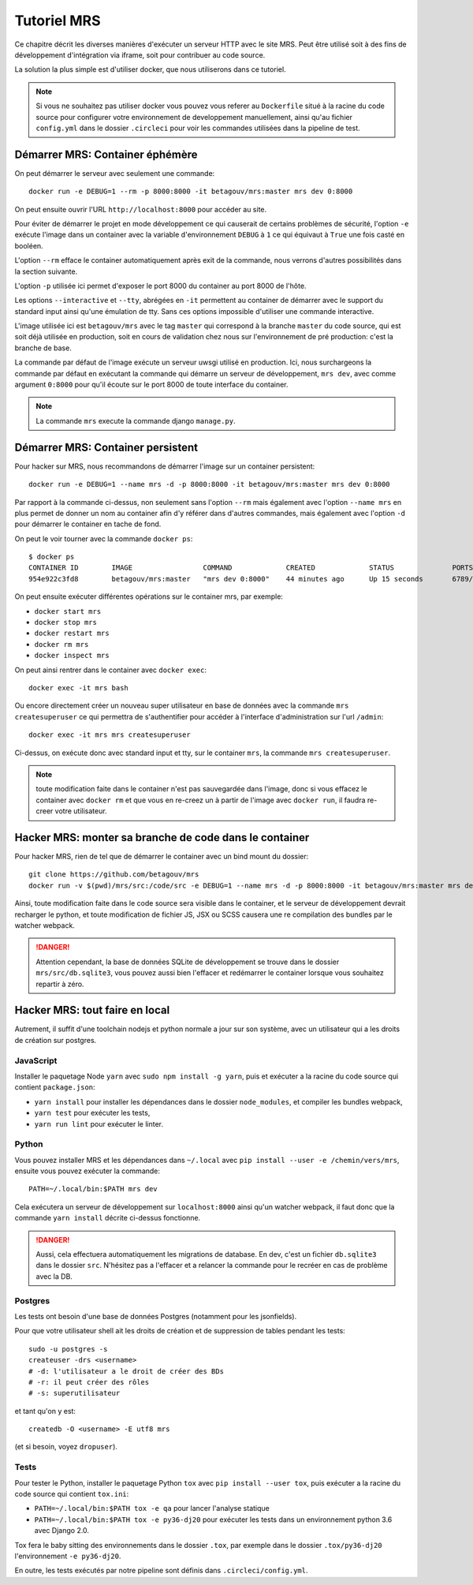 Tutoriel MRS
~~~~~~~~~~~~

Ce chapitre décrit les diverses manières d'exécuter un
serveur HTTP avec le site MRS. Peut être utilisé soit à des
fins de développement d'intégration via iframe, soit pour
contribuer au code source.

La solution la plus simple est d'utiliser docker, que nous utiliserons dans ce
tutoriel.

.. note:: Si vous ne souhaitez pas utiliser docker vous pouvez vous
          referer au ``Dockerfile`` situé à la racine du code source pour
          configurer votre environnement de developpement manuellement, ainsi
          qu'au fichier ``config.yml`` dans le dossier ``.circleci`` pour voir
          les commandes utilisées dans la pipeline de test.

Démarrer MRS: Container éphémère
================================

On peut démarrer le serveur avec seulement une commande::

    docker run -e DEBUG=1 --rm -p 8000:8000 -it betagouv/mrs:master mrs dev 0:8000

On peut ensuite ouvrir l'URL ``http://localhost:8000`` pour accéder au site.

Pour éviter de démarrer le projet en mode développement ce qui causerait de
certains problèmes de sécurité, l'option ``-e`` exécute l'image dans un
container avec la variable d'environnement ``DEBUG`` à ``1`` ce qui équivaut à
``True`` une fois casté en booléen.

L'option ``--rm`` efface le container automatiquement après exit de la
commande, nous verrons d'autres possibilités dans la section suivante.

L'option ``-p`` utilisée ici permet d'exposer le port 8000 du container au
port 8000 de l'hôte.

Les options ``--interactive`` et ``--tty``, abrégées en ``-it`` permettent au
container de démarrer avec le support du standard input ainsi qu'une émulation
de tty. Sans ces options impossible d'utiliser une commande interactive.

L'image utilisée ici est ``betagouv/mrs`` avec le tag ``master`` qui correspond
à la branche ``master`` du code source, qui est soit déjà utilisée en
production, soit en cours de validation chez nous sur l'environnement de
pré production: c'est la branche de base.

La commande par défaut de l'image exécute un serveur uwsgi utilisé en
production. Ici, nous surchargeons la commande par défaut en exécutant la
commande qui démarre un serveur de développement, ``mrs dev``, avec comme
argument ``0:8000`` pour qu'il écoute sur le port 8000 de toute interface du
container.

.. note:: La commande ``mrs`` execute la commande django ``manage.py``.

Démarrer MRS: Container persistent
==================================

Pour hacker sur MRS, nous recommandons de démarrer l'image sur un container
persistent::

    docker run -e DEBUG=1 --name mrs -d -p 8000:8000 -it betagouv/mrs:master mrs dev 0:8000

Par rapport à la commande ci-dessus, non seulement sans l'option ``--rm`` mais
également avec l'option ``--name mrs`` en plus permet de donner un nom au
container afin d'y référer dans d'autres commandes, mais également avec
l'option ``-d`` pour démarrer le container en tache de fond.

On peut le voir tourner avec la commande ``docker ps``::

    $ docker ps
    CONTAINER ID        IMAGE                 COMMAND             CREATED             STATUS              PORTS                              NAMES
    954e922c3fd8        betagouv/mrs:master   "mrs dev 0:8000"    44 minutes ago      Up 15 seconds       6789/tcp, 0.0.0.0:8000->8000/tcp   mrs

On peut ensuite exécuter différentes opérations sur le container mrs, par
exemple:

- ``docker start mrs``
- ``docker stop mrs``
- ``docker restart mrs``
- ``docker rm mrs``
- ``docker inspect mrs``

On peut ainsi rentrer dans le container avec ``docker exec``::

    docker exec -it mrs bash

Ou encore directement créer un nouveau super utilisateur en base de données
avec la commande ``mrs createsuperuser`` ce qui permettra de s'authentifier
pour accéder à l'interface d'administration sur l'url ``/admin``::

    docker exec -it mrs mrs createsuperuser

Ci-dessus, on exécute donc avec standard input et tty, sur le container
``mrs``, la commande ``mrs createsuperuser``.

.. note:: toute modification faite dans le container n'est pas sauvegardée
          dans l'image, donc si vous effacez le container avec ``docker rm`` et
          que vous en re-creez un à partir de l'image avec ``docker run``, il
          faudra re-creer votre utilisateur.

Hacker MRS: monter sa branche de code dans le container
=======================================================

Pour hacker MRS, rien de tel que de démarrer le container avec un bind mount du
dossier::

    git clone https://github.com/betagouv/mrs
    docker run -v $(pwd)/mrs/src:/code/src -e DEBUG=1 --name mrs -d -p 8000:8000 -it betagouv/mrs:master mrs dev 0:8000

Ainsi, toute modification faite dans le code source sera visible dans le
container, et le serveur de développement devrait recharger le python, et toute
modification de fichier JS, JSX ou SCSS causera une re compilation des bundles
par le watcher webpack.

.. danger:: Attention cependant, la base de données SQLite de développement se
            trouve dans le dossier ``mrs/src/db.sqlite3``, vous pouvez aussi
            bien l'effacer et redémarrer le container lorsque vous souhaitez
            repartir à zéro.

Hacker MRS: tout faire en local
===============================

Autrement, il suffit d'une toolchain nodejs et python normale a jour sur son
système, avec un utilisateur qui a les droits de création sur postgres.

JavaScript
----------

Installer le paquetage Node ``yarn`` avec ``sudo npm install -g yarn``, puis
et exécuter a la racine du code source qui contient ``package.json``:

- ``yarn install`` pour installer les dépendances dans le dossier
  ``node_modules``, et compiler les bundles webpack,
- ``yarn test`` pour exécuter les tests,
- ``yarn run lint`` pour exécuter le linter.

Python
------

Vous pouvez installer MRS et les dépendances dans ``~/.local`` avec ``pip
install --user -e /chemin/vers/mrs``, ensuite vous pouvez exécuter la commande::

    PATH=~/.local/bin:$PATH mrs dev

Cela exécutera un serveur de développement sur ``localhost:8000`` ainsi qu'un
watcher webpack, il faut donc que la commande ``yarn install`` décrite
ci-dessus fonctionne.

.. danger:: Aussi, cela effectuera automatiquement les migrations de database.
            En dev, c'est un fichier ``db.sqlite3`` dans le dossier ``src``.
            N'hésitez pas a l'effacer et a relancer la commande pour le recréer
            en cas de problème avec la DB.

Postgres
--------

Les tests ont besoin d'une base de données Postgres (notamment pour les jsonfields).

Pour que votre utilisateur shell ait les droits de création et de
suppression de tables pendant les tests::

    sudo -u postgres -s
    createuser -drs <username>
    # -d: l'utilisateur a le droit de créer des BDs
    # -r: il peut créer des rôles
    # -s: superutilisateur

et tant qu'on y est::

    createdb -O <username> -E utf8 mrs

(et si besoin, voyez ``dropuser``).


Tests
-----

Pour tester le Python, installer le paquetage Python ``tox`` avec ``pip install
--user tox``, puis exécuter a la racine du code source qui contient
``tox.ini``:

- ``PATH=~/.local/bin:$PATH tox -e qa`` pour lancer l'analyse statique
- ``PATH=~/.local/bin:$PATH tox -e py36-dj20`` pour exécuter les tests dans un
  environnement python 3.6 avec Django 2.0.

Tox fera le baby sitting des environnements dans le dossier ``.tox``, par
exemple dans le dossier ``.tox/py36-dj20``  l'environnement ``-e py36-dj20``.

En outre, les tests exécutés par notre pipeline sont définis dans
``.circleci/config.yml``.
